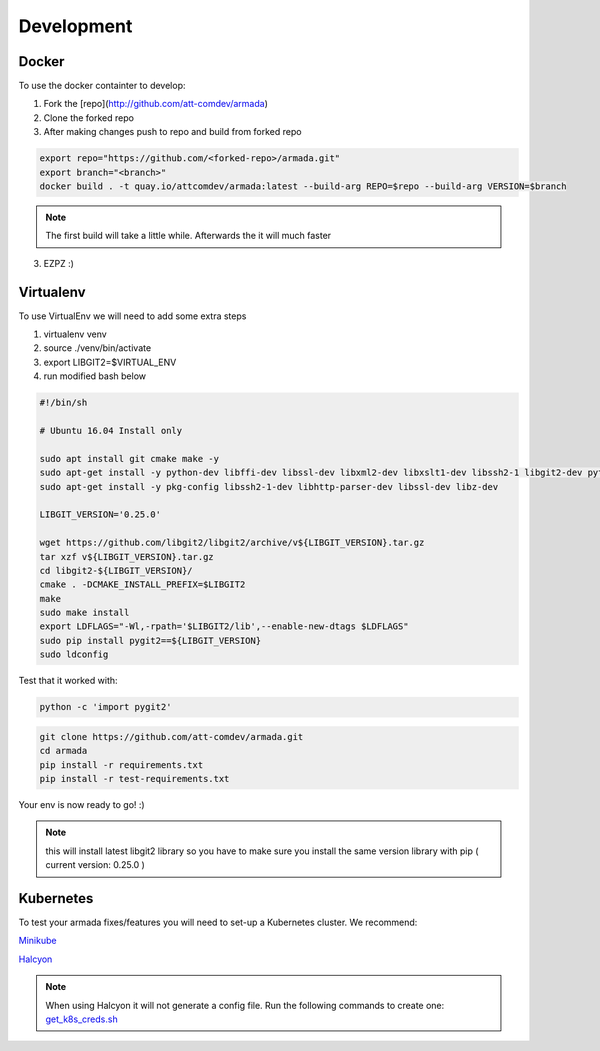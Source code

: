 ***********
Development
***********

Docker
######

To use the docker containter to develop:

1. Fork the [repo](http://github.com/att-comdev/armada)
2. Clone the forked repo
3. After making changes push to repo and build from forked repo

.. code-block:: bash

    export repo="https://github.com/<forked-repo>/armada.git"
    export branch="<branch>"
    docker build . -t quay.io/attcomdev/armada:latest --build-arg REPO=$repo --build-arg VERSION=$branch

.. note::

    The first build will take a little while. Afterwards the it will much faster

3. EZPZ :)

Virtualenv
##########

To use VirtualEnv we will need to add some extra steps

1. virtualenv venv
2. source ./venv/bin/activate
3. export LIBGIT2=$VIRTUAL_ENV
4. run modified bash below


.. code-block:: bash

    #!/bin/sh

    # Ubuntu 16.04 Install only

    sudo apt install git cmake make -y
    sudo apt-get install -y python-dev libffi-dev libssl-dev libxml2-dev libxslt1-dev libssh2-1 libgit2-dev python-pip libgit2-24
    sudo apt-get install -y pkg-config libssh2-1-dev libhttp-parser-dev libssl-dev libz-dev

    LIBGIT_VERSION='0.25.0'

    wget https://github.com/libgit2/libgit2/archive/v${LIBGIT_VERSION}.tar.gz
    tar xzf v${LIBGIT_VERSION}.tar.gz
    cd libgit2-${LIBGIT_VERSION}/
    cmake . -DCMAKE_INSTALL_PREFIX=$LIBGIT2
    make
    sudo make install
    export LDFLAGS="-Wl,-rpath='$LIBGIT2/lib',--enable-new-dtags $LDFLAGS"
    sudo pip install pygit2==${LIBGIT_VERSION}
    sudo ldconfig

Test that it worked with:

.. code-block:: bash

   python -c 'import pygit2'


.. code-block:: bash

   git clone https://github.com/att-comdev/armada.git
   cd armada
   pip install -r requirements.txt
   pip install -r test-requirements.txt

Your env is now ready to go! :)

.. note:: this will install latest libgit2 library so you have to make sure you install the same version library with pip ( current version: 0.25.0 )

Kubernetes
##########

To test your armada fixes/features you will need to set-up a Kubernetes cluster. We recommend:

`Minikube <https://github.com/kubernetes/minikube#installation>`_

`Halcyon <https://github.com/att-comdev/halcyon-vagrant-kubernetes>`_

.. note:: When using Halcyon it will not generate a config file. Run the following commands to create one: `get_k8s_creds.sh <https://github.com/att-comdev/halcyon-vagrant-kubernetes#accessing-the-cluster>`_
